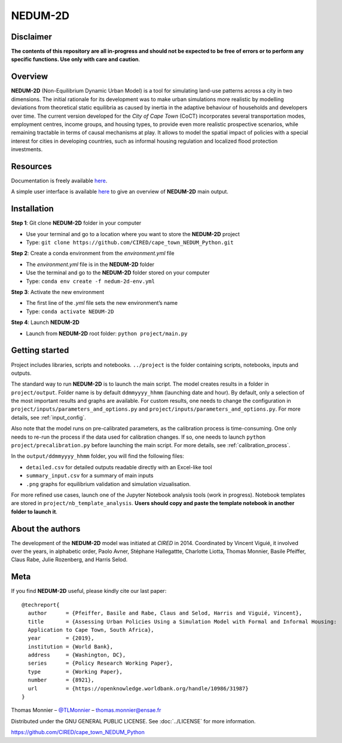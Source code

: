 ========
NEDUM-2D
========

----------
Disclaimer
----------

**The contents of this repository are all in-progress and should not be expected to be free of errors or to perform any specific functions. Use only with care and caution**.

--------
Overview
--------

**NEDUM-2D** (Non-Equilibrium Dynamic Urban Model) is a tool for simulating land-use patterns across a city in two dimensions. The initial rationale for its development was to make urban simulations more realistic by modelling deviations from theoretical static equilibria as caused by inertia in the adaptive behaviour of households and developers over time. The current version developed for the *City of Cape Town* (CoCT) incorporates several transportation modes, employment centres, income groups, and housing types, to provide even more realistic prospective scenarios, while remaining tractable in terms of causal mechanisms at play. It allows to model the spatial impact of policies with a special interest for cities in developing countries, such as informal housing regulation and localized flood protection investments.

---------
Resources
---------

Documentation is freely available `here <https://domain.invalid/>`_.

A simple user interface is available `here <https://domain.invalid/>`_ to give an overview of **NEDUM-2D** main output.

------------
Installation
------------

**Step 1**: Git clone **NEDUM-2D** folder in your computer

* Use your terminal and go to a location where you want to store the **NEDUM-2D** project
* Type: ``git clone https://github.com/CIRED/cape_town_NEDUM_Python.git``

**Step 2**: Create a conda environment from the *environment.yml* file

* The *environment.yml* file is in the **NEDUM-2D** folder
* Use the terminal and go to the **NEDUM-2D** folder stored on your computer
* Type: ``conda env create -f nedum-2d-env.yml``

**Step 3**: Activate the new environment

* The first line of the *.yml* file sets the new environment’s name
* Type: ``conda activate NEDUM-2D``

**Step 4**: Launch **NEDUM-2D**

* Launch from **NEDUM-2D** root folder: ``python project/main.py``


---------------
Getting started
---------------

Project includes libraries, scripts and notebooks.
``../project`` is the folder containing scripts, notebooks, inputs and outputs.

The standard way to run **NEDUM-2D** is to launch the main script.
The model creates results in a folder in ``project/output``. Folder name is by default ``ddmmyyyy_hhmm`` (launching date and hour). By default, only a selection of the most important results and graphs are available.
For custom results, one needs to change the configuration in ``project/inputs/parameters_and_options.py`` and ``project/inputs/parameters_and_options.py``. For more details, see :ref:`input_config`.

Also note that the model runs on pre-calibrated parameters, as the calibration process is time-consuming. One only needs to re-run the process if the data used for calibration changes. If so, one needs to launch ``python project/precalibration.py`` before launching the main script. For more details, see :ref:`calibration_process`.

In the ``output/ddmmyyyy_hhmm`` folder, you will find the following files:

* ``detailed.csv`` for detailed outputs readable directly with an Excel-like tool
* ``summary_input.csv`` for a summary of main inputs
* ``.png`` graphs for equilibrium validation and simulation vizualisation.

For more refined use cases, launch one of the Jupyter Notebook analysis tools (work in progress).
Notebook templates are stored in ``project/nb_template_analysis``.
**Users should copy and paste the template notebook in another folder to launch it**.

-----------------
About the authors
-----------------

The development of the **NEDUM-2D** model was initiated at *CIRED* in 2014. Coordinated by Vincent Viguié, it involved over the years, in alphabetic order, Paolo Avner, Stéphane Hallegattte, Charlotte Liotta, Thomas Monnier, Basile Pfeiffer, Claus Rabe, Julie Rozenberg, and Harris Selod.

----
Meta
----

If you find **NEDUM-2D** useful, please kindly cite our last paper::

	@techreport{
	  author      = {Pfeiffer, Basile and Rabe, Claus and Selod, Harris and Viguié, Vincent},
	  title       = {Assessing Urban Policies Using a Simulation Model with Formal and Informal Housing:
	  Application to Cape Town, South Africa},
	  year        = {2019},
	  institution = {World Bank},
	  address     = {Washington, DC},
	  series      = {Policy Research Working Paper},
	  type        = {Working Paper},
	  number      = {8921},
	  url         = {https://openknowledge.worldbank.org/handle/10986/31987}
	}

Thomas Monnier – `@TLMonnier <https://twitter.com/TLMonnier>`_ – thomas.monnier@ensae.fr

Distributed under the GNU GENERAL PUBLIC LICENSE. See :doc:`../LICENSE` for more information.

https://github.com/CIRED/cape_town_NEDUM_Python